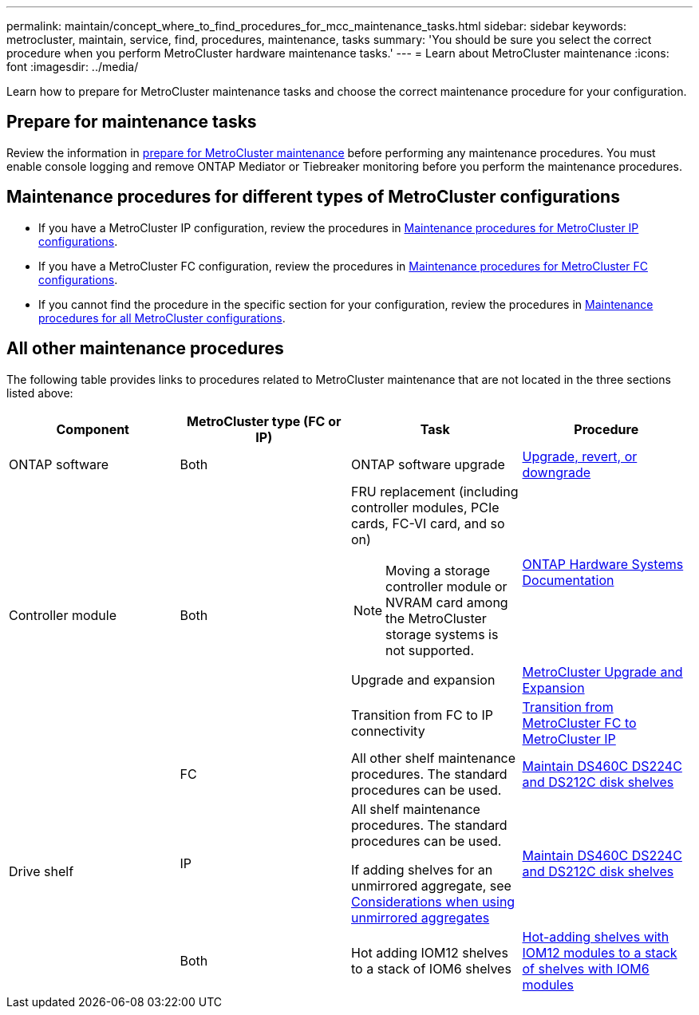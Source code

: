 ---
permalink: maintain/concept_where_to_find_procedures_for_mcc_maintenance_tasks.html
sidebar: sidebar
keywords: metrocluster, maintain, service, find, procedures, maintenance, tasks
summary: 'You should be sure you select the correct procedure when you perform MetroCluster hardware maintenance tasks.'
---
= Learn about MetroCluster maintenance
:icons: font
:imagesdir: ../media/

[.lead]
Learn how to prepare for MetroCluster maintenance tasks and choose the correct maintenance procedure for your configuration. 

== Prepare for maintenance tasks

Review the information in link:enable-console-logging-before-maintenance.html[prepare for MetroCluster maintenance] before performing any maintenance procedures. You must enable console logging and remove ONTAP Mediator or Tiebreaker monitoring before you perform the maintenance procedures. 

== Maintenance procedures for different types of MetroCluster configurations 

* If you have a MetroCluster IP configuration, review the procedures in link:task-modify-ip-netmask-properties.html[Maintenance procedures for MetroCluster IP configurations].
* If you have a MetroCluster FC configuration, review the procedures in link:task_modify_switch_or_bridge_ip_address_for_health_monitoring.html[Maintenance procedures for MetroCluster FC configurations].
* If you cannot find the procedure in the specific section for your configuration, review the procedures in link:task_replace_a_shelf_nondisruptively_in_a_stretch_mcc_configuration.html[Maintenance procedures for all MetroCluster configurations].

== All other maintenance procedures

The following table provides links to procedures related to MetroCluster maintenance that are not located in the three sections listed above: 

|===

h| Component h| MetroCluster type (FC or IP) h| Task h| Procedure

a|
ONTAP software
a|
Both
a|
ONTAP software upgrade
a|
https://docs.netapp.com/us-en/ontap/upgrade/index.html[Upgrade, revert, or downgrade^]

.3+a|
Controller module
.3+a|
Both
a|
FRU replacement (including controller modules, PCIe cards, FC-VI card, and so on)

NOTE: Moving a storage controller module or NVRAM card among the MetroCluster storage systems is not supported.

a|
https://docs.netapp.com/platstor/index.jsp[ONTAP Hardware Systems Documentation^]

a|
Upgrade and expansion
a| link:../upgrade/concept_choosing_an_upgrade_method_mcc.html[MetroCluster Upgrade and Expansion]

a|
Transition from FC to IP connectivity
a| link:../transition/concept_choosing_your_transition_procedure_mcc_transition.html[Transition from MetroCluster FC to MetroCluster IP]
.5+a|
Drive shelf

a|
FC
a|
All other shelf maintenance procedures. The standard procedures can be used.

a|
https://docs.netapp.com/platstor/topic/com.netapp.doc.hw-ds-sas3-service/home.html[Maintain DS460C DS224C and DS212C disk shelves^]

a|
IP
a|
All shelf maintenance procedures. The standard procedures can be used.

If adding shelves for an unmirrored aggregate, see http://docs.netapp.com/ontap-9/topic/com.netapp.doc.dot-mcc-inst-cnfg-ip/GUID-EA385AF8-7786-4C3C-B5AE-1B4CFD3AD2EE.html[Considerations when using unmirrored aggregates^]

a|
https://docs.netapp.com/platstor/topic/com.netapp.doc.hw-ds-sas3-service/home.html[Maintain DS460C DS224C and DS212C disk shelves^]

a|
Both
a|
Hot adding IOM12 shelves to a stack of IOM6 shelves
a|
https://docs.netapp.com/platstor/topic/com.netapp.doc.hw-ds-mix-hotadd/home.html[Hot-adding shelves with IOM12 modules to a stack of shelves with IOM6 modules^]

|===

// 28 July, Gh issue 293
// BURT 1448684, 01 FEB 2022
